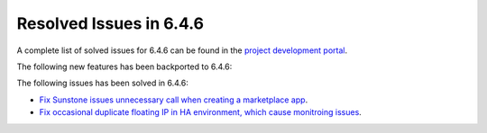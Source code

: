 .. _resolved_issues_646:

Resolved Issues in 6.4.6
--------------------------------------------------------------------------------


A complete list of solved issues for 6.4.6 can be found in the `project development portal <https://github.com/OpenNebula/one/milestone/74?closed=1>`__.

The following new features has been backported to 6.4.6:


The following issues has been solved in 6.4.6:

- `Fix Sunstone issues unnecessary call when creating a marketplace app <https://github.com/OpenNebula/one/issues/6334>`__.
- `Fix occasional duplicate floating IP in HA environment, which cause monitroing issues <https://github.com/OpenNebula/one/issues/6372>`__.
